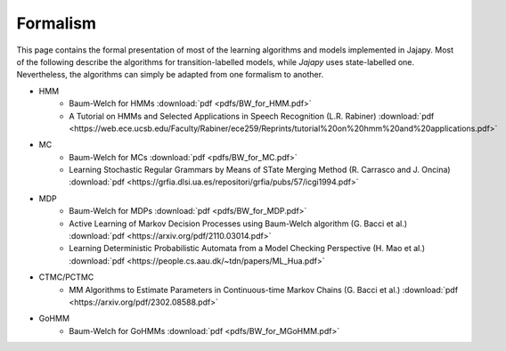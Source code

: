Formalism
=========
This page contains the formal presentation of most of the learning algorithms and models implemented in Jajapy.
Most of the following describe the algorithms for transition-labelled models, while *Jajapy* uses state-labelled one.
Nevertheless, the algorithms can simply be adapted from one formalism to another.

* HMM
	* Baum-Welch for HMMs :download:`pdf <pdfs/BW_for_HMM.pdf>`
	* A Tutorial on HMMs and Selected Applications in Speech Recognition (L.R. Rabiner) :download:`pdf <https://web.ece.ucsb.edu/Faculty/Rabiner/ece259/Reprints/tutorial%20on%20hmm%20and%20applications.pdf>`

* MC
	* Baum-Welch for MCs :download:`pdf <pdfs/BW_for_MC.pdf>`
	* Learning Stochastic Regular Grammars by Means of STate Merging Method (R. Carrasco and J. Oncina) :download:`pdf <https://grfia.dlsi.ua.es/repositori/grfia/pubs/57/icgi1994.pdf>`

* MDP
	* Baum-Welch for MDPs :download:`pdf <pdfs/BW_for_MDP.pdf>`
	* Active Learning of Markov Decision Processes using Baum-Welch algorithm (G. Bacci et al.) :download:`pdf <https://arxiv.org/pdf/2110.03014.pdf>`
	* Learning Deterministic Probabilistic Automata from a Model Checking Perspective (H. Mao et al.) :download:`pdf <https://people.cs.aau.dk/~tdn/papers/ML_Hua.pdf>`

* CTMC/PCTMC
	* MM Algorithms to Estimate Parameters in Continuous-time Markov Chains (G. Bacci et al.) :download:`pdf <https://arxiv.org/pdf/2302.08588.pdf>`

* GoHMM
	* Baum-Welch for GoHMMs :download:`pdf <pdfs/BW_for_MGoHMM.pdf>`
